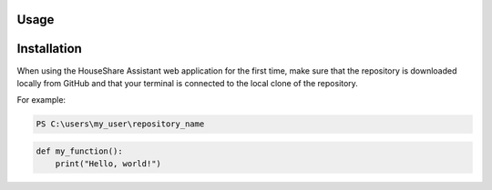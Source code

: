 Usage
=====

Installation
============

When using the HouseShare Assistant web application for the first time, make sure that the repository is downloaded locally from GitHub and that your terminal is connected to the
local clone of the repository.

For example:

.. code-block:: bash

    PS C:\users\my_user\repository_name

.. code-block:: python
    
    def my_function():
        print("Hello, world!")
